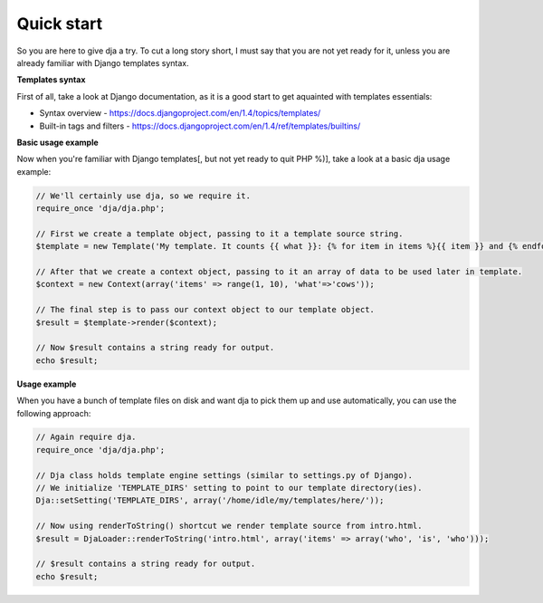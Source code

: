 Quick start
===========

So you are here to give dja a try.
To cut a long story short, I must say that you are not yet ready for it,
unless you are already familiar with Django templates syntax.


**Templates syntax**

First of all, take a look at Django documentation, as it is a good start to get aquainted
with templates essentials:

* Syntax overview - https://docs.djangoproject.com/en/1.4/topics/templates/
* Built-in tags and filters - https://docs.djangoproject.com/en/1.4/ref/templates/builtins/


**Basic usage example**

Now when you're familiar with Django templates[, but not yet ready to quit PHP %)], take a look
at a basic dja usage example:

.. code-block:: php

    // We'll certainly use dja, so we require it.
    require_once 'dja/dja.php';

    // First we create a template object, passing to it a template source string.
    $template = new Template('My template. It counts {{ what }}: {% for item in items %}{{ item }} and {% endfor %}no more. That\'s all, folks!');

    // After that we create a context object, passing to it an array of data to be used later in template.
    $context = new Context(array('items' => range(1, 10), 'what'=>'cows'));

    // The final step is to pass our context object to our template object.
    $result = $template->render($context);

    // Now $result contains a string ready for output.
    echo $result;


**Usage example**

When you have a bunch of template files on disk and want dja to pick them up and use automatically,
you can use the following approach:

.. code-block:: php

    // Again require dja.
    require_once 'dja/dja.php';

    // Dja class holds template engine settings (similar to settings.py of Django).
    // We initialize 'TEMPLATE_DIRS' setting to point to our template directory(ies).
    Dja::setSetting('TEMPLATE_DIRS', array('/home/idle/my/templates/here/'));

    // Now using renderToString() shortcut we render template source from intro.html.
    $result = DjaLoader::renderToString('intro.html', array('items' => array('who', 'is', 'who')));

    // $result contains a string ready for output.
    echo $result;
